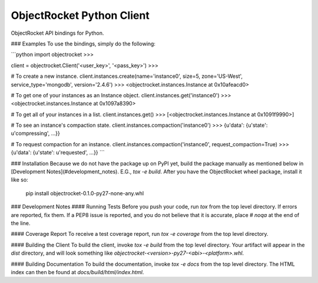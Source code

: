 ObjectRocket Python Client
==========================
ObjectRocket API bindings for Python.


### Examples
To use the bindings, simply do the following:


```python
import objectrocket
>>>

client = objectrocket.Client('<user_key>', '<pass_key>')
>>>

# To create a new instance.
client.instances.create(name='instance0', size=5, zone='US-West', service_type='mongodb', version='2.4.6')
>>> <objectrocket.instances.Instance at 0x10afeacd0>

# To get one of your instances as an Instance object.
client.instances.get('instance0')
>>> <objectrocket.instances.Instance at 0x1097a8390>

# To get all of your instances in a list.
client.instances.get()
>>> [<objectrocket.instances.Instance at 0x1091f9990>]

# To see an instance's compaction state.
client.instances.compaction('instance0')
>>> {u'data': {u'state': u'compressing', ...}}

# To request compaction for an instance.
client.instances.compaction('instance0', request_compaction=True)
>>> {u'data': {u'state': u'requested', ...}}
```


### Installation
Because we do not have the package up on PyPI yet, build the package manually
as mentioned below in [Development Notes](#development_notes). E.G., `tox -e build`. After you
have the ObjectRocket wheel package, install it like so:

    pip install objectrocket-0.1.0-py27-none-any.whl


### Development Notes
#### Running Tests
Before you push your code, run `tox` from the top level directory. If errors
are reported, fix them. If a PEP8 issue is reported, and you do not believe
that it is accurate, place `# noqa` at the end of the line.

#### Coverage Report
To receive a test coverage report, run `tox -e coverage` from the top level directory.

#### Building the Client
To build the client, invoke `tox -e build` from the top level directory.
Your artifact will appear in the `dist` directory, and will look
something like `objectrocket-<version>-py27-<abi>-<platform>.whl`.

#### Building Documentation
To build the documentation, invoke `tox -e docs` from the top level directory.
The HTML index can then be found at `docs/build/html/index.html`.


